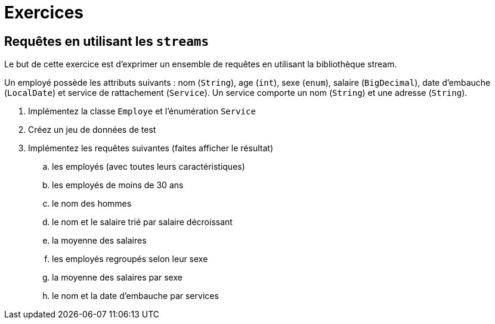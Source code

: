 = Exercices

== Requêtes en utilisant les `streams`
Le but de cette exercice est d'exprimer un ensemble de requêtes en utilisant la bibliothèque stream.

Un employé possède les attributs suivants :
nom (`String`), age (`int`), sexe (`enum`), salaire (`BigDecimal`),
date d'embauche (`LocalDate`) et service de rattachement (`Service`).
Un service comporte un nom (`String`) et une adresse (`String`).

. Implémentez la classe `Employe` et l'énumération `Service`
. Créez un jeu de données de test
. Implémentez les requêtes suivantes (faites afficher le résultat)
.. les employés (avec toutes leurs caractéristiques)
.. les employés de moins de 30 ans
.. le nom des hommes
.. le nom et le salaire trié par salaire décroissant
.. la moyenne des salaires
.. les employés regroupés selon leur sexe
.. la moyenne des salaires par sexe
.. le nom et la date d'embauche par services

